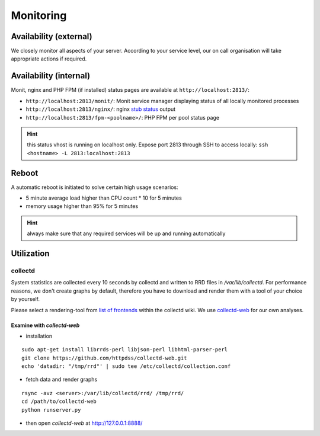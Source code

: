 Monitoring
==========

Availability (external)
-----------------------

We closely monitor all aspects of your server. According to your service level, our on call organisation
will take appropriate actions if required.

Availability (internal)
-----------------------

Monit, nginx and PHP FPM (if installed) status pages are available at ``http://localhost:2813/``:

* ``http://localhost:2813/monit/``: Monit service manager displaying status of all locally monitored processes
* ``http://localhost:2813/nginx/``: nginx `stub status <http://nginx.org/en/docs/http/ngx_http_stub_status_module.html>`__ output
* ``http://localhost:2813/fpm-<poolname>/``: PHP FPM per pool status page

.. hint:: this status vhost is running on localhost only. Expose port 2813 through SSH to access locally: ``ssh <hostname> -L 2813:localhost:2813``

Reboot
------

A automatic reboot is initiated to solve certain high usage scenarios:

* 5 minute average load higher than CPU count * 10 for 5 minutes
* memory usage higher than 95% for 5 minutes

.. hint:: always make sure that any required services will be up and running automatically

Utilization
-----------

collectd
~~~~~~~~

System statistics are collected every 10 seconds by collectd and written to RRD files in
`/var/lib/collectd`. For performance reasons, we don't create graphs by default, therefore you have
to download and render them with a tool of your choice by yourself.

Please select a rendering-tool from `list of frontends <https://collectd.org/wiki/index.php/List_of_front-ends>`__
within the collectd wiki. We use `collectd-web <https://github.com/httpdss/collectd-web>`__ for our own analyses.


Examine with `collectd-web`
^^^^^^^^^^^^^^^^^^^^^^^^^^^

* installation

::

  sudo apt-get install librrds-perl libjson-perl libhtml-parser-perl
  git clone https://github.com/httpdss/collectd-web.git
  echo 'datadir: "/tmp/rrd"' | sudo tee /etc/collectd/collection.conf

* fetch data and render graphs

::

  rsync -avz <server>:/var/lib/collectd/rrd/ /tmp/rrd/
  cd /path/to/collectd-web
  python runserver.py

* then open `collectd-web` at http://127.0.0.1:8888/


